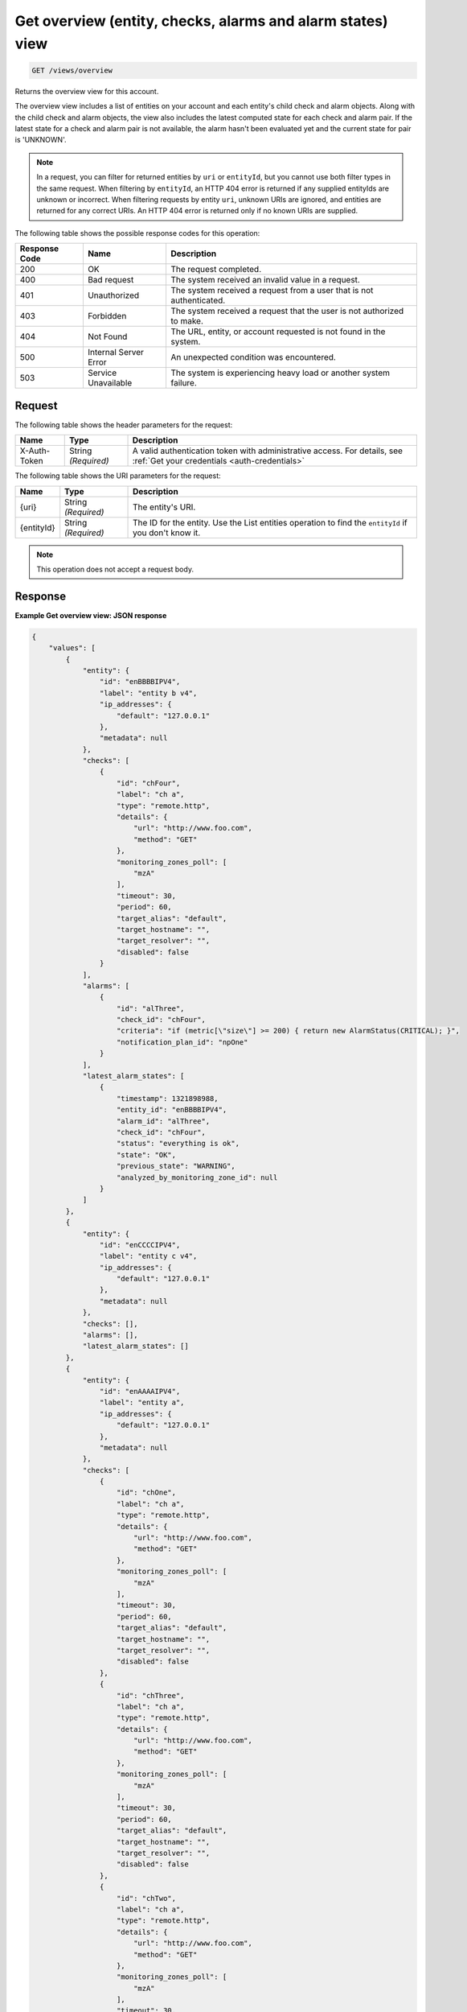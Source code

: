 .. _get-overview-view:

Get overview (entity, checks, alarms and alarm states) view
^^^^^^^^^^^^^^^^^^^^^^^^^^^^^^^^^^^^^^^^^^^^^^^^^^^^^^^^^^^
.. code::

    GET /views/overview

Returns the overview view for this account.

The overview view includes a list of entities on your account and
each entity's child check and alarm objects. Along with the child check
and alarm objects, the view also includes the latest computed state
for each check and alarm pair. If the latest state for a check and
alarm pair is not available, the alarm hasn't been evaluated yet and
the current state for pair is 'UNKNOWN'.

.. note::
   In a request, you can filter for returned entities by ``uri``
   or ``entityId``, but you cannot use both filter types in the same
   request. When filtering by ``entityId``, an HTTP 404 error is
   returned if any supplied entityIds are unknown or incorrect.
   When filtering requests by entity ``uri``, unknown URIs are
   ignored, and entities are returned for any correct URIs. An
   HTTP 404 error is returned only if no known URIs are supplied.

The following table shows the possible response codes for this operation:

+--------------------------+-------------------------+-------------------------+
|Response Code             |Name                     |Description              |
+==========================+=========================+=========================+
|200                       |OK                       |The request completed.   |
+--------------------------+-------------------------+-------------------------+
|400                       |Bad request              |The system received an   |
|                          |                         |invalid value in a       |
|                          |                         |request.                 |
+--------------------------+-------------------------+-------------------------+
|401                       |Unauthorized             |The system received a    |
|                          |                         |request from a user that |
|                          |                         |is not authenticated.    |
+--------------------------+-------------------------+-------------------------+
|403                       |Forbidden                |The system received a    |
|                          |                         |request that the user is |
|                          |                         |not authorized to make.  |
+--------------------------+-------------------------+-------------------------+
|404                       |Not Found                |The URL, entity, or      |
|                          |                         |account requested is not |
|                          |                         |found in the system.     |
+--------------------------+-------------------------+-------------------------+
|500                       |Internal Server Error    |An unexpected condition  |
|                          |                         |was encountered.         |
+--------------------------+-------------------------+-------------------------+
|503                       |Service Unavailable      |The system is            |
|                          |                         |experiencing heavy load  |
|                          |                         |or another system        |
|                          |                         |failure.                 |
+--------------------------+-------------------------+-------------------------+

Request
"""""""
The following table shows the header parameters for the request:

+-----------------+----------------+-----------------------------------------------+
|Name             |Type            |Description                                    |
+=================+================+===============================================+
|X-Auth-Token     |String          |A valid authentication token with              |
|                 |*(Required)*    |administrative access. For details, see        |
|                 |                |:ref:`Get your credentials <auth-credentials>` |  
+-----------------+----------------+-----------------------------------------------+


The following table shows the URI parameters for the request:

+-----------------+----------------+-------------------------------------------+
|Name             |Type            |Description                                |
+=================+================+===========================================+
|{uri}            |String          |The entity's URI.                          |
|                 |*(Required)*    |                                           |
+-----------------+----------------+-------------------------------------------+
|{entityId}       |String          |The ID for the entity. Use the List        |
|                 |*(Required)*    |entities operation to find the             |
|                 |                |``entityId`` if you don't know it.         |
+-----------------+----------------+-------------------------------------------+

.. note:: This operation does not accept a request body.

Response
""""""""
**Example Get overview view: JSON response**

.. code::

   {
       "values": [
           {
               "entity": {
                   "id": "enBBBBIPV4",
                   "label": "entity b v4",
                   "ip_addresses": {
                       "default": "127.0.0.1"
                   },
                   "metadata": null
               },
               "checks": [
                   {
                       "id": "chFour",
                       "label": "ch a",
                       "type": "remote.http",
                       "details": {
                           "url": "http://www.foo.com",
                           "method": "GET"
                       },
                       "monitoring_zones_poll": [
                           "mzA"
                       ],
                       "timeout": 30,
                       "period": 60,
                       "target_alias": "default",
                       "target_hostname": "",
                       "target_resolver": "",
                       "disabled": false
                   }
               ],
               "alarms": [
                   {
                       "id": "alThree",
                       "check_id": "chFour",
                       "criteria": "if (metric[\"size\"] >= 200) { return new AlarmStatus(CRITICAL); }",
                       "notification_plan_id": "npOne"
                   }
               ],
               "latest_alarm_states": [
                   {
                       "timestamp": 1321898988,
                       "entity_id": "enBBBBIPV4",
                       "alarm_id": "alThree",
                       "check_id": "chFour",
                       "status": "everything is ok",
                       "state": "OK",
                       "previous_state": "WARNING",
                       "analyzed_by_monitoring_zone_id": null
                   }
               ]
           },
           {
               "entity": {
                   "id": "enCCCCIPV4",
                   "label": "entity c v4",
                   "ip_addresses": {
                       "default": "127.0.0.1"
                   },
                   "metadata": null
               },
               "checks": [],
               "alarms": [],
               "latest_alarm_states": []
           },
           {
               "entity": {
                   "id": "enAAAAIPV4",
                   "label": "entity a",
                   "ip_addresses": {
                       "default": "127.0.0.1"
                   },
                   "metadata": null
               },
               "checks": [
                   {
                       "id": "chOne",
                       "label": "ch a",
                       "type": "remote.http",
                       "details": {
                           "url": "http://www.foo.com",
                           "method": "GET"
                       },
                       "monitoring_zones_poll": [
                           "mzA"
                       ],
                       "timeout": 30,
                       "period": 60,
                       "target_alias": "default",
                       "target_hostname": "",
                       "target_resolver": "",
                       "disabled": false
                   },
                   {
                       "id": "chThree",
                       "label": "ch a",
                       "type": "remote.http",
                       "details": {
                           "url": "http://www.foo.com",
                           "method": "GET"
                       },
                       "monitoring_zones_poll": [
                           "mzA"
                       ],
                       "timeout": 30,
                       "period": 60,
                       "target_alias": "default",
                       "target_hostname": "",
                       "target_resolver": "",
                       "disabled": false
                   },
                   {
                       "id": "chTwo",
                       "label": "ch a",
                       "type": "remote.http",
                       "details": {
                           "url": "http://www.foo.com",
                           "method": "GET"
                       },
                       "monitoring_zones_poll": [
                           "mzA"
                       ],
                       "timeout": 30,
                       "period": 60,
                       "target_alias": "default",
                       "target_hostname": "",
                       "target_resolver": "",
                       "disabled": false
                   }
               ],
               "alarms": [
                   {
                       "id": "alOne",
                       "label": "Alarm 1",
                       "check_id": "chOne",
                       "criteria": "if (metric[\"duration\"] >= 2) { return new AlarmStatus(OK); } return new AlarmStatus(CRITICAL);",
                       "notification_plan_id": "npOne"
                   },
                   {
                       "id": "alTwo",
                       "label": "Alarm 2",
                       "check_id": "chOne",
                       "criteria": "if (metric[\"size\"] >= 200) { return CRITICAL } return OK",
                       "notification_plan_id": "npOne"
                   }
               ],
               "latest_alarm_states": [
                   {
                       "timestamp": 1321898988,
                       "entity_id": "enAAAAIPV4",
                       "alarm_id": "alOne",
                       "check_id": "chOne",
                       "status": "matched return statement on line 7",
                       "state": "WARNING",
                       "previous_state": "OK",
                       "analyzed_by_monitoring_zone_id": null
                   },
                   {
                       "timestamp": 1321898988,
                       "entity_id": "enAAAAIPV4",
                       "alarm_id": "alOne",
                       "check_id": "chTwo",
                       "state": "CRITICAL",
                       "analyzed_by_monitoring_zone_id": null
                   }
               ]
           }
       ],
       "metadata": {
           "count": 3,
           "limit": 50,
           "marker": null,
           "next_marker": null,
           "next_href": null
       }
   }
